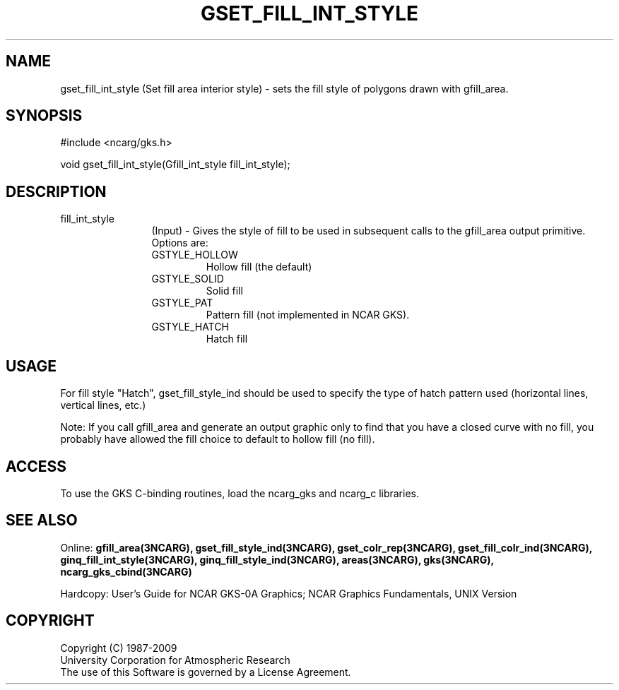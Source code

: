 .\"
.\"	$Id: gset_fill_int_style.m,v 1.16 2008-12-23 00:03:04 haley Exp $
.\"
.TH GSET_FILL_INT_STYLE 3NCARG "March 1993" UNIX "NCAR GRAPHICS"
.SH NAME
gset_fill_int_style (Set fill area interior style) - sets the fill style
of polygons drawn with gfill_area.
.SH SYNOPSIS
#include <ncarg/gks.h>
.sp
void gset_fill_int_style(Gfill_int_style fill_int_style);
.SH DESCRIPTION
.IP fill_int_style 12
(Input) - Gives the style of fill to be used 
in subsequent calls to the gfill_area output primitive. Options are:
.RS
.IP GSTYLE_HOLLOW 
Hollow fill (the default)
.IP GSTYLE_SOLID
Solid fill
.IP GSTYLE_PAT
Pattern fill (not implemented in NCAR GKS).
.IP GSTYLE_HATCH
Hatch fill
.SH USAGE
For fill style "Hatch", gset_fill_style_ind should be used to specify
the type of hatch pattern used (horizontal lines, vertical lines,
etc.)
.sp
Note: If you call gfill_area and generate an output graphic 
only to find that you have a closed curve with no 
fill, you probably have allowed the fill choice 
to default to hollow fill (no fill).
.SH ACCESS
To use the GKS C-binding routines, load the ncarg_gks and
ncarg_c libraries.
.SH SEE ALSO
Online: 
.BR gfill_area(3NCARG),
.BR gset_fill_style_ind(3NCARG),
.BR gset_colr_rep(3NCARG),
.BR gset_fill_colr_ind(3NCARG),
.BR ginq_fill_int_style(3NCARG),
.BR ginq_fill_style_ind(3NCARG),
.BR areas(3NCARG),
.BR gks(3NCARG),
.BR ncarg_gks_cbind(3NCARG)
.sp
Hardcopy: 
User's Guide for NCAR GKS-0A Graphics;
NCAR Graphics Fundamentals, UNIX Version
.SH COPYRIGHT
Copyright (C) 1987-2009
.br
University Corporation for Atmospheric Research
.br
The use of this Software is governed by a License Agreement.
